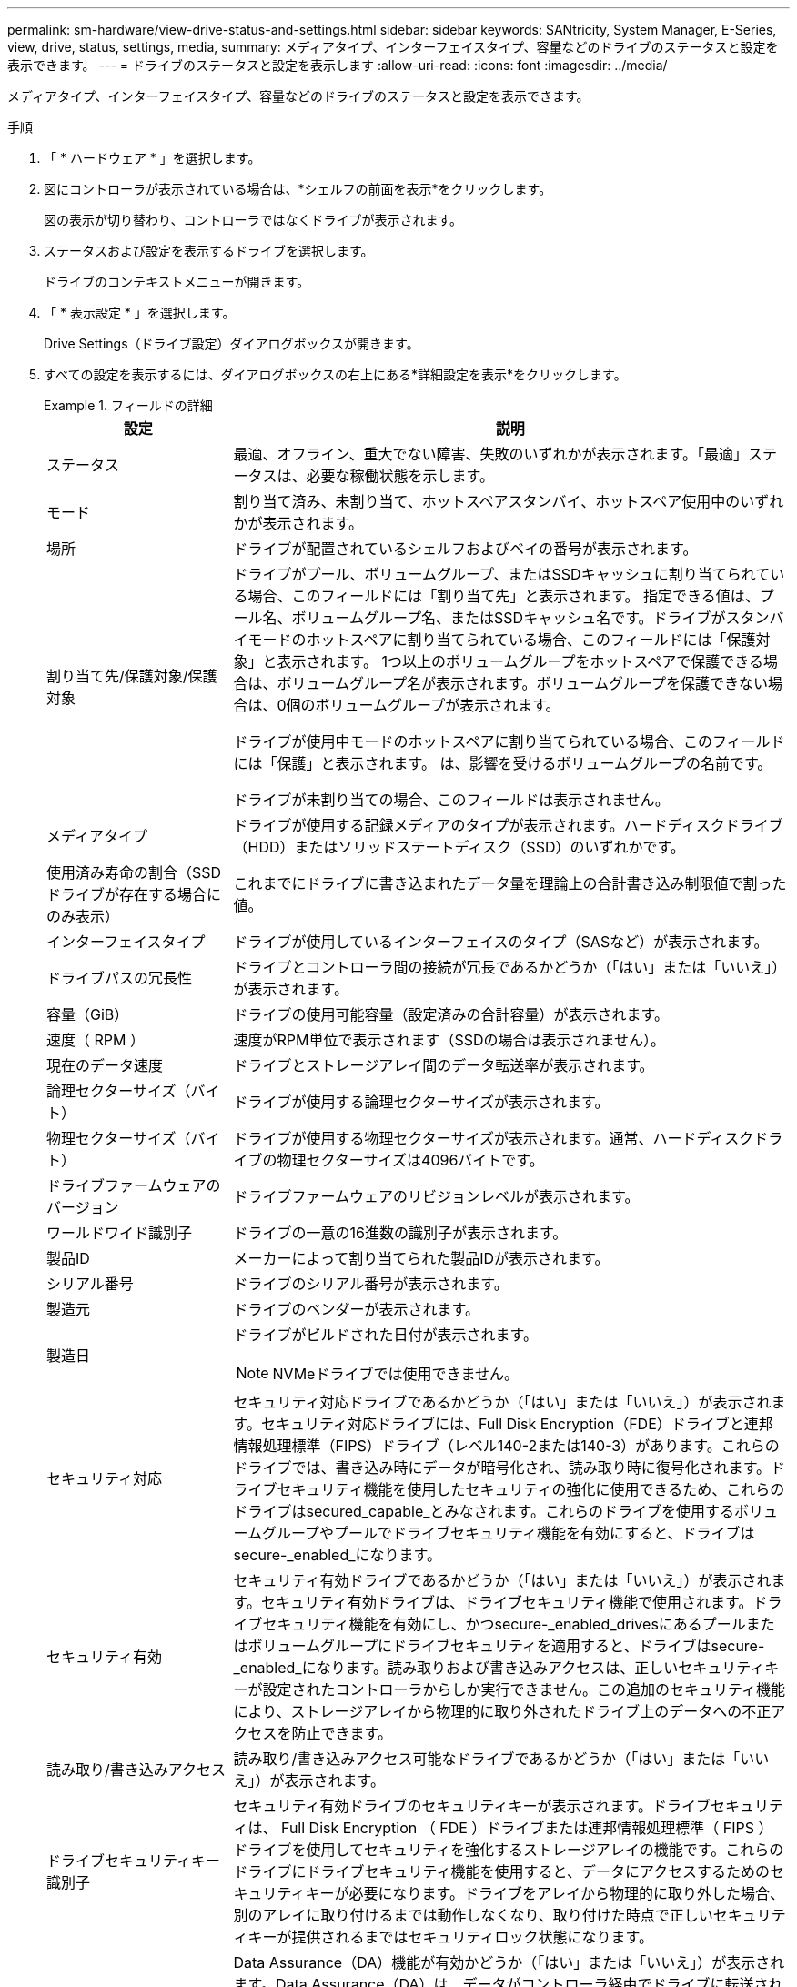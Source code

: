 ---
permalink: sm-hardware/view-drive-status-and-settings.html 
sidebar: sidebar 
keywords: SANtricity, System Manager, E-Series, view, drive, status, settings, media, 
summary: メディアタイプ、インターフェイスタイプ、容量などのドライブのステータスと設定を表示できます。 
---
= ドライブのステータスと設定を表示します
:allow-uri-read: 
:icons: font
:imagesdir: ../media/


[role="lead"]
メディアタイプ、インターフェイスタイプ、容量などのドライブのステータスと設定を表示できます。

.手順
. 「 * ハードウェア * 」を選択します。
. 図にコントローラが表示されている場合は、*シェルフの前面を表示*をクリックします。
+
図の表示が切り替わり、コントローラではなくドライブが表示されます。

. ステータスおよび設定を表示するドライブを選択します。
+
ドライブのコンテキストメニューが開きます。

. 「 * 表示設定 * 」を選択します。
+
Drive Settings（ドライブ設定）ダイアログボックスが開きます。

. すべての設定を表示するには、ダイアログボックスの右上にある*詳細設定を表示*をクリックします。
+
.フィールドの詳細
====
[cols="25h,~"]
|===
| 設定 | 説明 


 a| 
ステータス
 a| 
最適、オフライン、重大でない障害、失敗のいずれかが表示されます。「最適」ステータスは、必要な稼働状態を示します。



 a| 
モード
 a| 
割り当て済み、未割り当て、ホットスペアスタンバイ、ホットスペア使用中のいずれかが表示されます。



 a| 
場所
 a| 
ドライブが配置されているシェルフおよびベイの番号が表示されます。



 a| 
割り当て先/保護対象/保護対象
 a| 
ドライブがプール、ボリュームグループ、またはSSDキャッシュに割り当てられている場合、このフィールドには「割り当て先」と表示されます。 指定できる値は、プール名、ボリュームグループ名、またはSSDキャッシュ名です。ドライブがスタンバイモードのホットスペアに割り当てられている場合、このフィールドには「保護対象」と表示されます。 1つ以上のボリュームグループをホットスペアで保護できる場合は、ボリュームグループ名が表示されます。ボリュームグループを保護できない場合は、0個のボリュームグループが表示されます。

ドライブが使用中モードのホットスペアに割り当てられている場合、このフィールドには「保護」と表示されます。 は、影響を受けるボリュームグループの名前です。

ドライブが未割り当ての場合、このフィールドは表示されません。



 a| 
メディアタイプ
 a| 
ドライブが使用する記録メディアのタイプが表示されます。ハードディスクドライブ（HDD）またはソリッドステートディスク（SSD）のいずれかです。



 a| 
使用済み寿命の割合（SSDドライブが存在する場合にのみ表示）
 a| 
これまでにドライブに書き込まれたデータ量を理論上の合計書き込み制限値で割った値。



 a| 
インターフェイスタイプ
 a| 
ドライブが使用しているインターフェイスのタイプ（SASなど）が表示されます。



 a| 
ドライブパスの冗長性
 a| 
ドライブとコントローラ間の接続が冗長であるかどうか（「はい」または「いいえ」）が表示されます。



 a| 
容量（GiB）
 a| 
ドライブの使用可能容量（設定済みの合計容量）が表示されます。



 a| 
速度（ RPM ）
 a| 
速度がRPM単位で表示されます（SSDの場合は表示されません）。



 a| 
現在のデータ速度
 a| 
ドライブとストレージアレイ間のデータ転送率が表示されます。



 a| 
論理セクターサイズ（バイト）
 a| 
ドライブが使用する論理セクターサイズが表示されます。



 a| 
物理セクターサイズ（バイト）
 a| 
ドライブが使用する物理セクターサイズが表示されます。通常、ハードディスクドライブの物理セクターサイズは4096バイトです。



 a| 
ドライブファームウェアのバージョン
 a| 
ドライブファームウェアのリビジョンレベルが表示されます。



 a| 
ワールドワイド識別子
 a| 
ドライブの一意の16進数の識別子が表示されます。



 a| 
製品ID
 a| 
メーカーによって割り当てられた製品IDが表示されます。



 a| 
シリアル番号
 a| 
ドライブのシリアル番号が表示されます。



 a| 
製造元
 a| 
ドライブのベンダーが表示されます。



 a| 
製造日
 a| 
ドライブがビルドされた日付が表示されます。


NOTE: NVMeドライブでは使用できません。



 a| 
セキュリティ対応
 a| 
セキュリティ対応ドライブであるかどうか（「はい」または「いいえ」）が表示されます。セキュリティ対応ドライブには、Full Disk Encryption（FDE）ドライブと連邦情報処理標準（FIPS）ドライブ（レベル140-2または140-3）があります。これらのドライブでは、書き込み時にデータが暗号化され、読み取り時に復号化されます。ドライブセキュリティ機能を使用したセキュリティの強化に使用できるため、これらのドライブはsecured_capable_とみなされます。これらのドライブを使用するボリュームグループやプールでドライブセキュリティ機能を有効にすると、ドライブはsecure-_enabled_になります。



 a| 
セキュリティ有効
 a| 
セキュリティ有効ドライブであるかどうか（「はい」または「いいえ」）が表示されます。セキュリティ有効ドライブは、ドライブセキュリティ機能で使用されます。ドライブセキュリティ機能を有効にし、かつsecure-_enabled_drivesにあるプールまたはボリュームグループにドライブセキュリティを適用すると、ドライブはsecure-_enabled_になります。読み取りおよび書き込みアクセスは、正しいセキュリティキーが設定されたコントローラからしか実行できません。この追加のセキュリティ機能により、ストレージアレイから物理的に取り外されたドライブ上のデータへの不正アクセスを防止できます。



 a| 
読み取り/書き込みアクセス
 a| 
読み取り/書き込みアクセス可能なドライブであるかどうか（「はい」または「いいえ」）が表示されます。



 a| 
ドライブセキュリティキー識別子
 a| 
セキュリティ有効ドライブのセキュリティキーが表示されます。ドライブセキュリティは、 Full Disk Encryption （ FDE ）ドライブまたは連邦情報処理標準（ FIPS ）ドライブを使用してセキュリティを強化するストレージアレイの機能です。これらのドライブにドライブセキュリティ機能を使用すると、データにアクセスするためのセキュリティキーが必要になります。ドライブをアレイから物理的に取り外した場合、別のアレイに取り付けるまでは動作しなくなり、取り付けた時点で正しいセキュリティキーが提供されるまではセキュリティロック状態になります。



 a| 
Data Assurance（DA）対応
 a| 
Data Assurance（DA）機能が有効かどうか（「はい」または「いいえ」）が表示されます。Data Assurance（DA）は、データがコントローラ経由でドライブに転送される際に発生する可能性があるエラーをチェックして修正する機能です。Data Assuranceは、Fibre ChannelなどのDAに対応したI/Oインターフェイスを使用するホストで、プールまたはボリュームグループのレベルで有効にすることができます。



 a| 
DULBE対応
 a| 
Deallocated or Unwritten Logical Block Error（DULBE）のオプションが有効かどうか（「はい」または「いいえ」）を示します。DULBEはNVMeドライブのオプションです。このオプションにより、EF300またはEF600ストレージアレイでリソースプロビジョニングボリュームをサポートできます。

|===
====
. [* 閉じる * ] をクリックします。

